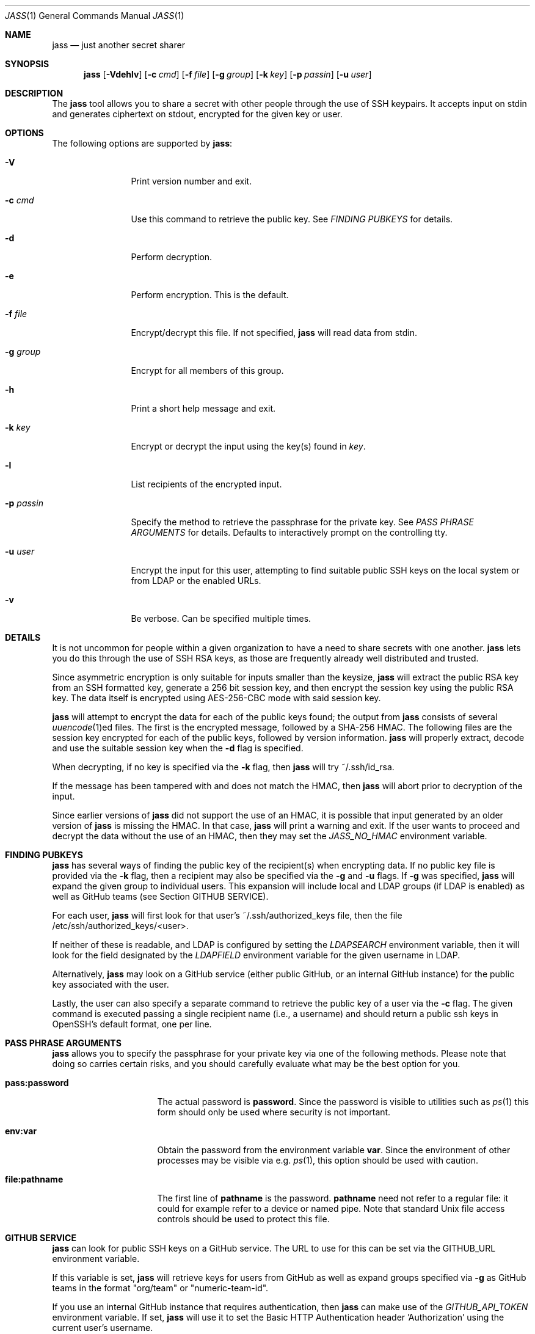 .\"	Copyright (c) 2013 Twitter, Inc.
.\"	Originally written by Jan Schaumann <jschauma@twitter.com> in
.\"	April 2013.
.\"
.Dd May 05, 2022
.Dt JASS 1
.Os
.Sh NAME
.Nm jass
.Nd just another secret sharer
.Sh SYNOPSIS
.Nm
.Op Fl Vdehlv
.Op Fl c Ar cmd
.Op Fl f Ar file
.Op Fl g Ar group
.Op Fl k Ar key
.Op Fl p Ar passin
.Op Fl u Ar user
.Sh DESCRIPTION
The
.Nm
tool allows you to share a secret with other people through the use of SSH
keypairs.
It accepts input on stdin and generates ciphertext on stdout, encrypted
for the given key or user.
.Sh OPTIONS
The following options are supported by
.Nm :
.Bl -tag -width _p_passin_
.It Fl V
Print version number and exit.
.It Fl c Ar cmd
Use this command to retrieve the public key.
See
.Xr "FINDING PUBKEYS"
for details.
.It Fl d
Perform decryption.
.It Fl e
Perform encryption.
This is the default.
.It Fl f Ar file
Encrypt/decrypt this file.
If not specified,
.Nm
will read data from stdin.
.It Fl g Ar group
Encrypt for all members of this group.
.It Fl h
Print a short help message and exit.
.It Fl k Ar key
Encrypt or decrypt the input using the key(s) found in
.Ar key .
.It Fl l
List recipients of the encrypted input.
.It Fl p Ar passin
Specify the method to retrieve the passphrase for the private key.
See
.Xr "PASS PHRASE ARGUMENTS"
for details.
Defaults to interactively prompt on the controlling tty.
.It Fl u Ar user
Encrypt the input for this user, attempting to find suitable public SSH
keys on the local system or from LDAP or the enabled URLs.
.It Fl v
Be verbose.
Can be specified multiple times.
.El
.Sh DETAILS
It is not uncommon for people within a given organization to have a need
to share secrets with one another.
.Nm
lets you do this through the use of SSH RSA keys, as those are frequently
already well distributed and trusted.
.Pp
Since asymmetric encryption is only suitable for inputs smaller than the
keysize,
.Nm
will extract the public RSA key from an SSH formatted key,
generate a 256 bit session key, and then encrypt the session key using the
public RSA key.
The data itself is encrypted using AES-256-CBC mode with said session key.
.Pp
.Nm
will attempt to encrypt the data for each of the public keys found;
the output from
.Nm
consists of several
.Xr uuencode 1 Ns ed
files.
The first is the encrypted message, followed by a SHA-256 HMAC.
The following files are the session key encrypted for
each of the public keys, followed by version
information.
.Nm
will properly extract, decode and use the suitable
session key when the
.Fl d
flag is specified.
.Pp
When decrypting, if no key is specified via the
.Fl k
flag, then
.Nm
will try ~/.ssh/id_rsa.
.Pp
If the message has been tampered with and does not
match the HMAC, then
.Nm
will abort prior to decryption of the input.
.Pp
Since earlier versions of
.Nm
did not support the use of an HMAC, it is possible
that input generated by an older version of
.Nm
is missing the HMAC.
In that case,
.Nm
will print a warning and exit.
If the user wants to proceed and decrypt the data
without the use of an HMAC, then they may set the
.Ar JASS_NO_HMAC
environment variable.
.Sh FINDING PUBKEYS
.Nm
has several ways of finding the public key of the
recipient(s) when encrypting data.
If no public key file is provided via the
.Fl k
flag, then a recipient may also be specified via the
.Fl g
and
.Fl u
flags.
If
.Fl g
was specified,
.Nm
will expand the given group to individual users.
This expansion will include local and LDAP groups (if
LDAP is enabled) as well as GitHub teams (see Section
GITHUB SERVICE).
.Pp
For each user,
.Nm
will first look for that user's ~/.ssh/authorized_keys file, then the file
/etc/ssh/authorized_keys/<user>.
.Pp
If neither of these is readable, and LDAP is configured by setting the
.Ar LDAPSEARCH
environment variable, then it will look for the field designated by the
.Ar LDAPFIELD
environment variable for the given username in LDAP.
.Pp
Alternatively,
.Nm
may look on a GitHub service (either public GitHub, or
an internal GitHub instance) for the public
key associated with the user.
.Pp
Lastly, the user can also specify a separate command
to retrieve the public key of a user via the
.Fl c
flag.
The given command is executed passing a single
recipient name (i.e., a username) and should return a
public ssh keys in OpenSSH's default format, one per line.
.Sh PASS PHRASE ARGUMENTS
.Nm
allows you to specify the passphrase for your private key via one of the
following methods.
Please note that doing so carries certain risks, and you should carefully
evaluate what may be the best option for you.
.Bl -tag -width pass_password_
.It \fBpass:password\fR
The actual password is \fBpassword\fR.
Since the password is visible to utilities such as
.Xr ps 1
this form should only be used where security is not important.
.It \fBenv:var\fR
Obtain the password from the environment variable \fBvar\fR.
Since the environment of other processes may be visible via e.g.
.Xr ps 1 ,
this option should be used with caution.
.It \fBfile:pathname\fR
The first line of \fBpathname\fR is the password.
\fBpathname\fR need not refer to a regular file: it could for example
refer to a device or named pipe.
Note that standard Unix file access controls should be used to protect
this file.
.El
.Sh GITHUB SERVICE
.Nm
can look for public SSH keys on a GitHub service.
The URL to use for this can be set via the GITHUB_URL
environment variable.
.Pp
If this variable is set,
.Nm
will retrieve keys for users from GitHub as well as
expand groups specified via
.Fl g
as GitHub teams in the format "org/team" or
"numeric-team-id".
.Pp
If you use an internal GitHub instance that requires
authentication, then
.Nm
can make use of the
.Ar GITHUB_API_TOKEN
environment variable.
If set,
.Nm
will use it to set the Basic HTTP Authentication
header 'Authorization' using the current user's
username.
.Pp
When parsing GitHub data,
.Nm
will assume that the result will be JSON data in the
format of:
.Bd -literal -offset -indent
[
 {
   "id": 12345,
   "key": "ssh-rsa AAAAB3NzaC1...",
 },
 ...
]
.Ed
.Sh EXAMPLES
To generate a secret message encrypted with the file 'bobs_pubkey' and
store it in the file 'secret':
.Bd -literal -offset indent
echo "The ostrich has left the savannah." | \\
        jass -e -k bobs_pubkey > secret
.Ed
.Pp
To send a secret message to 'jschauma':
.Bd -literal -offset indent
echo "The lion sleeps." | jass -u jschauma |  \\
        mail -s "Nothing to see here" jschauma
.Ed
.Pp
To decrypt a secret message generated by
.Nm
using the private ssh key found in 'my_privkey':
.Bd -literal -offset indent
jass -d -k my_privkey < secret
.Ed
.Pp
To encrypt the file service.yml for the user 'jschauma':
.Bd -literal -offset indent
jass -u jschauma -f service.yml >service.yml.enc
.Ed
.Pp
To encrypt data for multiple recipients:
.Bd -literal -offset indent
jass -u user1 -u user2 -u user3 <data
.Ed
.Pp
To encrypt data using the internal GitHub instance
with Basic HTTP Auth:
.Bd -literal -offset indent
export GITHUB_URL="https://git.example.com/api/v3"
export GITHUB_API_TOKEN="abcdef0123456789abcdef0123456789abcdef01"
jass -u user1 <data
.Ed
.Pp
If you have a simple SSH Pubkey Store that returns a
list of public keys for a user via a simple HTTP GET
request, you could create a helper script and then use
the
.Fl c
flag as follows:
.Bd -literal -offset indent
cat >fetchkeys <<EOF
#! /bin/sh
curl -s https://internal.example.com/pubkeys/$1
EOF
chmod a+rx fetchkeys
jass -u user1 -c ./fetchkeys <data
.Ed
.Ed
.Sh ENVIRONMENT
When attempting to query LDAP for public keys,
.Nm
will require the variables LDAPFIELD and LDAPSEARCH to be set.
You can either edit the script and set them in there, or export them in
your environment.
.Pp
The following are example values.
.Bl -tag -width GITHUB_API_TOKEN_
.It GITHUB_URL
https://api.github.com/
.It GITHUB_API_TOKEN
abcdef0123456789abcdef0123456789abcdef01
.It JASS_NO_HMAC
feeling_lucky
.It LDAPFIELD
SSHPubkey
.It LDAPSEARCH
ldapsearch -LLLxh ldap.yourdomain.com -b dc=example,dc=com
.El
.Pp
In order to retrieve public SSH keys from your
internal GitHub instance, you could invoke
.Nm
as follows:
.Bd -literal -offset indent
$ export GITHUB_URL="https://git.your.internal.site/api/v3"
$ jass -u jdoe <data
.Ed
.Sh SEE ALSO
.Xr enc 1 ,
.Xr openssl 1 ,
.Xr rsautl 1 ,
.Xr ssh-keygen 1
.Sh BUGS
.Nm
will only allow RSA keys.
.Sh HISTORY
.Nm
was originally written by
.An Jan Schaumann
.Aq jschauma@netmeister.org
in April 2013.

